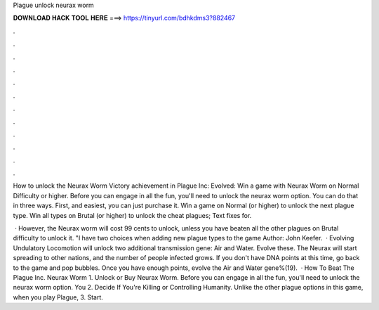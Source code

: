 Plague unlock neurax worm



𝐃𝐎𝐖𝐍𝐋𝐎𝐀𝐃 𝐇𝐀𝐂𝐊 𝐓𝐎𝐎𝐋 𝐇𝐄𝐑𝐄 ===> https://tinyurl.com/bdhkdms3?882467



.



.



.



.



.



.



.



.



.



.



.



.

How to unlock the Neurax Worm Victory achievement in Plague Inc: Evolved: Win a game with Neurax Worm on Normal Difficulty or higher. Before you can engage in all the fun, you'll need to unlock the neurax worm option. You can do that in three ways. First, and easiest, you can just purchase it. Win a game on Normal (or higher) to unlock the next plague type. Win all types on Brutal (or higher) to unlock the cheat plagues; Text fixes for.

 · However, the Neurax worm will cost 99 cents to unlock, unless you have beaten all the other plagues on Brutal difficulty to unlock it. "I have two choices when adding new plague types to the game Author: John Keefer.  · Evolving Undulatory Locomotion will unlock two additional transmission gene: Air and Water. Evolve these. The Neurax will start spreading to other nations, and the number of people infected grows. If you don't have DNA points at this time, go back to the game and pop bubbles. Once you have enough points, evolve the Air and Water gene%(19).  · How To Beat The Plague Inc. Neurax Worm 1. Unlock or Buy Neurax Worm. Before you can engage in all the fun, you'll need to unlock the neurax worm option. You 2. Decide If You're Killing or Controlling Humanity. Unlike the other plague options in this game, when you play Plague, 3. Start.
